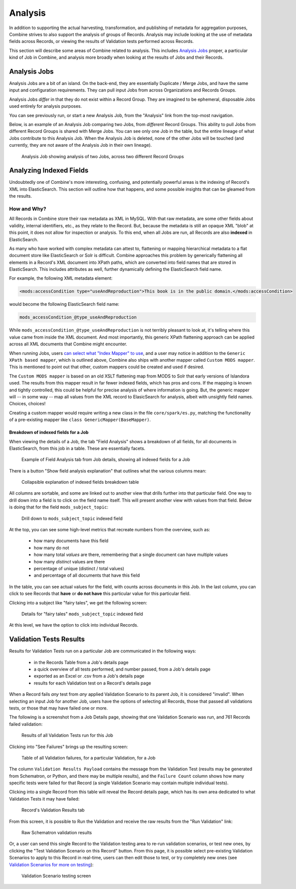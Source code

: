 ********
Analysis
********

In addition to supporting the actual harvesting, transformation, and publishing of metadata for aggregation purposes, Combine strives to also support the analysis of groups of Records.  Analysis may include looking at the use of metadata fields across Records, or viewing the results of Validation tests performed across Records.

This section will describe some areas of Combine related to analysis.  This includes `Analysis Jobs <#analysis-jobs>`__ proper, a particular kind of Job in Combine, and analysis more broadly when looking at the results of Jobs and their Records.


Analysis Jobs
=============

Analysis Jobs are a bit of an island.  On the back-end, they are essentially Duplicate / Merge Jobs, and have the same input and configuration requirements.  They can pull input Jobs from across Organizations and Records Groups.

Analysis Jobs *differ* in that they do not exist within a Record Group.  They are imagined to be ephemeral, disposable Jobs used entirely for analysis purposes.  

You can see previously run, or start a new Analysis Job, from the "Analysis" link from the top-most navigation.

Below, is an example of an Analysis Job comparing two Jobs, from *different* Record Groups.  This ability to pull Jobs from different Record Groups is shared with Merge Jobs.  You can see only one Job in the table, but the entire lineage of what Jobs contribute to this Analysis Job.  When the Analysis Job is deleted, none of the other Jobs will be touched (and currently, they are not aware of the Analysis Job in their own lineage).

.. figure:: img/analysis_job_example.png
   :alt: Analysis Job showing analysis of two Jobs, across two different Record Groups
   :target: _images/analysis_job_example.png

   Analysis Job showing analysis of two Jobs, across two different Record Groups


Analyzing Indexed Fields
========================

Undoubtedly one of Combine's more interesting, confusing, and potentially powerful areas is the indexing of Record's XML into ElasticSearch.  This section will outline how that happens, and some possible insights that can be gleamed from the results.


How and Why?
------------

All Records in Combine store their raw metadata as XML in MySQL.  With that raw metadata, are some other fields about validity, internal identifiers, etc., as they relate to the Record.  But, because the metadata is still an opaque XML "blob" at this point, it does not allow for inspection or analysis.  To this end, when all Jobs are run, all Records are also **indexed** in ElasticSearch.

As many who have worked with complex metadata can attest to, flattening or mapping hierarchical metadata to a flat document store like ElasticSearch or Solr is difficult.  Combine approaches this problem by generically flattening all elements in a Record's XML document into XPath paths, which are converted into field names that are stored in ElasticSearch.  This includes attributes as well, further dynamically defining the ElasticSearch field name.

For example, the following XML metadata element:

.. code-block:: xml

    <mods:accessCondition type="useAndReproduction">This book is in the public domain.</mods:accessCondition>

would become the following ElasticSearch field name:

.. code-block:: text

    mods_accessCondition_@type_useAndReproduction

While ``mods_accessCondition_@type_useAndReproduction`` is not terribly pleasant to look at, it's telling where this value came from inside the XML document.  And most importantly, this generic XPath flattening approach can be applied across all XML documents that Combine might encounter.

When running Jobs, users `can select what "Index Mapper" to use <workflow.html#id2>`_, and a user may notice in addition to the ``Generic XPath based mapper``, which is outlined above, Combine also ships with another mapper called ``Custom MODS mapper``.  This is mentioned to point out that other, custom mappers could be created and used if desired.

The ``Custom MODS mapper`` is based on an old XSLT flattening map from MODS to Solr that early versions of Islandora used.  The results from this mapper result in far fewer indexed fields, which has pros and cons.  If the mapping is known and tightly controlled, this could be helpful for precise analysis of where information is going.  But, the generic mapper will -- in some way -- map all values from the XML record to ElasicSearch for analysis, albeit with unsightly field names.  Choices, choices!

Creating a custom mapper would require writing a new class in the file ``core/spark/es.py``, matching the functionality of a pre-existing mapper like ``class GenericMapper(BaseMapper)``.


Breakdown of indexed fields for a Job
~~~~~~~~~~~~~~~~~~~~~~~~~~~~~~~~~~~~~

When viewing the details of a Job, the tab "Field Analysis" shows a breakdown of all fields, for all documents in ElasticSearch, from this job in a table.  These are essentially facets.

.. figure:: img/job_indexed_fields_example.png
   :alt: Example of Field Analysis tab from Job details, showing all indexed fields for a Job
   :target: _images/job_indexed_fields_example.png

   Example of Field Analysis tab from Job details, showing all indexed fields for a Job

There is a button "Show field analysis explanation" that outlines what the various columns mean:

.. figure:: img/field_analysis_explain.png
   :alt: Collapsible explanation of indexed fields breakdown table
   :target: _images/field_analysis_explain.png

   Collapsible explanation of indexed fields breakdown table

All columns are sortable, and some are linked out to another view that drills further into that particular field.  One way to drill down into a field is to click on the field name itself.  This will present another view with values from that field.  Below is doing that for the field ``mods_subject_topic``:

.. figure:: img/mods_subject_topic.png
   :alt: Drill down to ``mods_subject_topic`` indexed field
   :target: _images/mods_subject_topic.png

   Drill down to ``mods_subject_topic`` indexed field

At the top, you can see some high-level metrics that recreate numbers from the overview, such as:

  - how many documents have this field
  - how many do not
  - how many total *values* are there, remembering that a single document can have multiple values
  - how many *distinct* values are there
  - percentage of unique (distinct / total values)
  - and percentage of all documents that have this field

In the table, you can see actual values for the field, with counts across documents in this Job.  In the last column, you can click to see Records that **have** or **do not have** this particular value for this particular field.

Clicking into a subject like "fairy tales", we get the following screen:

.. figure:: img/fairy_tales_drilldown.png
   :alt: Details for "fairy tales" ``mods_subject_topic`` indexed field
   :target: _images/fairy_tales_drilldown.png

   Details for "fairy tales" ``mods_subject_topic`` indexed field

At this level, we have the option to click into individual Records.


Validation Tests Results
========================

Results for Validation Tests run on a particular Job are communicated in the following ways:

  - in the Records Table from a Job's details page
  - a quick overview of all tests performed, and number passed, from a Job's details page
  - exported as an Excel or .csv from a Job's details page
  - results for each Validation test on a Record's details page

When a Record fails *any* test from *any* applied Validation Scenario to its parent Job, it is considered "invalid".  When selecting an input Job for another Job, users have the options of selecting all Records, those that passed all validations tests, or those that may have failed one or more.

The following is a screenshot from a Job Details page, showing that one Validation Scenario was run, and 761 Records failed validation:

.. figure:: img/job_details_validation_results.png
   :alt: All Validation Tests run for this Job
   :target: _images/job_details_validation_results.png

   Results of all Validation Tests run for this Job

Clicking into "See Failures" brings up the resulting screen:

.. figure:: img/validation_failures_table.png
   :alt: Table of all Validation failures, for a particular Validation, for a Job
   :target: _images/validation_failures_table.png

   Table of all Validation failures, for a particular Validation, for a Job

The column ``Validation Results Payload`` contains the message from the Validation Test (results may be generated from Schematron, or Python, and there may be multiple results), and the ``Failure Count`` column shows how many specific tests were failed for that Record (a single Validation Scenario may contain multiple individual tests).

Clicking into a single Record from this table will reveal the Record details page, which has its own area dedicated to what Validation Tests it may have failed:

.. figure:: img/record_validation_results.png
   :alt: Record's Validation Results tab
   :target: _images/record_validation_results.png

   Record's Validation Results tab

From this screen, it is possible to Run the Validation and receive the raw results from the "Run Validation" link:

.. figure:: img/raw_schematron_results.png
   :alt: Raw Schematron validation results
   :target: _images/raw_schematron_results.png

   Raw Schematron validation results

Or, a user can send this single Record to the Validation testing area to re-run validation scenarios, or test new ones, by clicking the "Test Validation Scenario on this Record" button.  From this page, it is possible select pre-existing Validation Scenarios to apply to this Record in real-time, users can then edit those to test, or try completely new ones (see `Validation Scenarios for more on testing <configuration.html#validation-scenario>`_):

.. figure:: img/validation_testing.png
   :alt: Validation Scenario testing screen
   :target: _images/validation_testing.png

   Validation Scenario testing screen


















